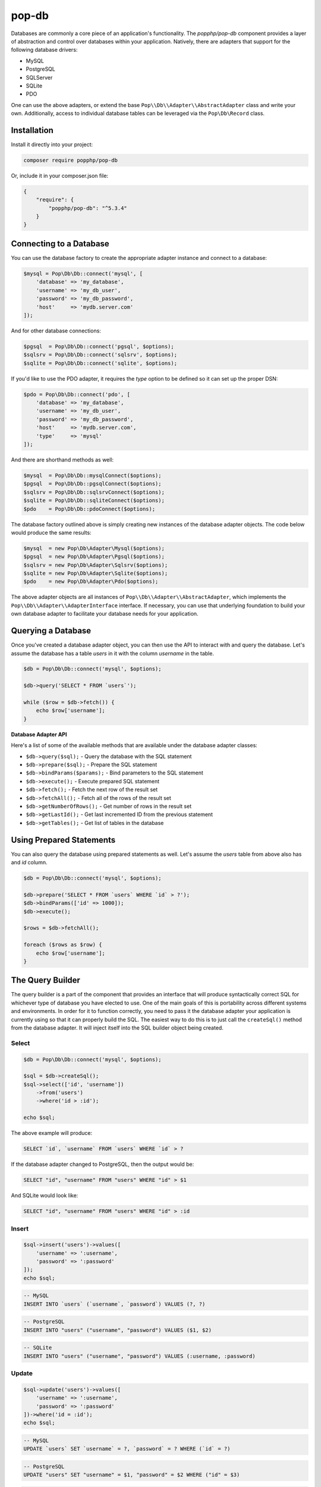 pop-db
======

Databases are commonly a core piece of an application's functionality. The `popphp/pop-db`
component provides a layer of abstraction and control over databases within your application.
Natively, there are adapters that support for the following database drivers:

+ MySQL
+ PostgreSQL
+ SQLServer
+ SQLite
+ PDO

One can use the above adapters, or extend the base ``Pop\\Db\\Adapter\\AbstractAdapter`` class and
write your own. Additionally, access to individual database tables can be leveraged via the
``Pop\Db\Record`` class.

Installation
------------

Install it directly into your project:

.. code-block:: bash

    composer require popphp/pop-db

Or, include it in your composer.json file:

.. code-block:: json

    {
        "require": {
            "popphp/pop-db": "^5.3.4"
        }
    }


Connecting to a Database
------------------------

You can use the database factory to create the appropriate adapter instance and connect to a database:

.. code-block:: php

    $mysql = Pop\Db\Db::connect('mysql', [
        'database' => 'my_database',
        'username' => 'my_db_user',
        'password' => 'my_db_password',
        'host'     => 'mydb.server.com'
    ]);

And for other database connections:

.. code-block:: php

    $pgsql  = Pop\Db\Db::connect('pgsql', $options);
    $sqlsrv = Pop\Db\Db::connect('sqlsrv', $options);
    $sqlite = Pop\Db\Db::connect('sqlite', $options);

If you'd like to use the PDO adapter, it requires the `type` option to be defined so it can set
up the proper DSN:

.. code-block:: php

    $pdo = Pop\Db\Db::connect('pdo', [
        'database' => 'my_database',
        'username' => 'my_db_user',
        'password' => 'my_db_password',
        'host'     => 'mydb.server.com',
        'type'     => 'mysql'
    ]);

And there are shorthand methods as well:

.. code-block:: php

    $mysql  = Pop\Db\Db::mysqlConnect($options);
    $pgsql  = Pop\Db\Db::pgsqlConnect($options);
    $sqlsrv = Pop\Db\Db::sqlsrvConnect($options);
    $sqlite = Pop\Db\Db::sqliteConnect($options);
    $pdo    = Pop\Db\Db::pdoConnect($options);

The database factory outlined above is simply creating new instances of the database adapter objects.
The code below would produce the same results:

.. code-block:: php

    $mysql  = new Pop\Db\Adapter\Mysql($options);
    $pgsql  = new Pop\Db\Adapter\Pgsql($options);
    $sqlsrv = new Pop\Db\Adapter\Sqlsrv($options);
    $sqlite = new Pop\Db\Adapter\Sqlite($options);
    $pdo    = new Pop\Db\Adapter\Pdo($options);

The above adapter objects are all instances of ``Pop\\Db\\Adapter\\AbstractAdapter``, which implements the
``Pop\\Db\\Adapter\\AdapterInterface`` interface. If necessary, you can use that underlying foundation to
build your own database adapter to facilitate your database needs for your application.

Querying a Database
-------------------

Once you've created a database adapter object, you can then use the API to interact with and
query the database. Let's assume the database has a table `users` in it with the column `username`
in the table.

.. code-block:: php

    $db = Pop\Db\Db::connect('mysql', $options);

    $db->query('SELECT * FROM `users`');

    while ($row = $db->fetch()) {
        echo $row['username'];
    }

**Database Adapter API**

Here's a list of some of the available methods that are available under the database adapter classes:

* ``$db->query($sql);`` - Query the database with the SQL statement
* ``$db->prepare($sql);`` - Prepare the SQL statement
* ``$db->bindParams($params);`` - Bind parameters to the SQL statement
* ``$db->execute();`` - Execute prepared SQL statement
* ``$db->fetch();`` - Fetch the next row of the result set
* ``$db->fetchAll();`` - Fetch all of the rows of the result set
* ``$db->getNumberOfRows();`` - Get number of rows in the result set
* ``$db->getLastId();`` - Get last incremented ID from the previous statement
* ``$db->getTables();`` - Get list of tables in the database

Using Prepared Statements
-------------------------

You can also query the database using prepared statements as well. Let's assume the `users` table
from above also has and `id` column.

.. code-block:: php

    $db = Pop\Db\Db::connect('mysql', $options);

    $db->prepare('SELECT * FROM `users` WHERE `id` > ?');
    $db->bindParams(['id' => 1000]);
    $db->execute();

    $rows = $db->fetchAll();

    foreach ($rows as $row) {
        echo $row['username'];
    }

The Query Builder
-----------------

The query builder is a part of the component that provides an interface that will produce syntactically correct
SQL for whichever type of database you have elected to use. One of the main goals of this is portability across
different systems and environments. In order for it to function correctly, you need to pass it the database
adapter your application is currently using so that it can properly build the SQL. The easiest way to do this
is to just call the ``createSql()`` method from the database adapter. It will inject itself into the SQL builder
object being created.

Select
~~~~~~

.. code-block:: php

    $db = Pop\Db\Db::connect('mysql', $options);

    $sql = $db->createSql();
    $sql->select(['id', 'username'])
        ->from('users')
        ->where('id > :id');

    echo $sql;

The above example will produce:

.. code-block:: sql

    SELECT `id`, `username` FROM `users` WHERE `id` > ?

If the database adapter changed to PostgreSQL, then the output would be:

.. code-block:: sql

    SELECT "id", "username" FROM "users" WHERE "id" > $1

And SQLite would look like:

.. code-block:: sql

    SELECT "id", "username" FROM "users" WHERE "id" > :id

Insert
~~~~~~

.. code-block:: php

    $sql->insert('users')->values([
        'username' => ':username',
        'password' => ':password'
    ]);
    echo $sql;

.. code-block:: sql

    -- MySQL
    INSERT INTO `users` (`username`, `password`) VALUES (?, ?)

.. code-block:: sql

    -- PostgreSQL
    INSERT INTO "users" ("username", "password") VALUES ($1, $2)

.. code-block:: sql

    -- SQLite
    INSERT INTO "users" ("username", "password") VALUES (:username, :password)

Update
~~~~~~

.. code-block:: php

    $sql->update('users')->values([
        'username' => ':username',
        'password' => ':password'
    ])->where('id = :id');
    echo $sql;

.. code-block:: sql

    -- MySQL
    UPDATE `users` SET `username` = ?, `password` = ? WHERE (`id` = ?)

.. code-block:: sql

    -- PostgreSQL
    UPDATE "users" SET "username" = $1, "password" = $2 WHERE ("id" = $3)

.. code-block:: sql

    -- SQLite
    UPDATE "users" SET "username" = :username, "password" = :password WHERE ("id" = :id)

Delete
~~~~~~

.. code-block:: php

    $sql->delete('users')
        ->where('id = :id');
    echo $sql;

.. code-block:: sql

    -- MySQL
    DELETE FROM `users` WHERE (`id` = ?)

.. code-block:: sql

    -- PostgreSQL
    DELETE FROM "users" WHERE ("id" = $1)

.. code-block:: sql

    -- SQLite
    DELETE FROM "users" WHERE ("id" = :id)

Joins
~~~~~

The SQL Builder has an API to assist you in constructing complex SQL statements that use joins. Typically,
the join methods take two parameters: the foreign table and an array with a 'key => value' of the two related
columns across the two tables. Here's a SQL builder example using a LEFT JOIN:

.. code-block:: php

    $sql->select(['id', 'username', 'email'])->from('users')
        ->leftJoin('user_info', ['users.id' => 'user_info.user_id'])
        ->where('id < :id')
        ->orderBy('id', 'DESC');

    echo $sql;

.. code-block:: sql

    -- MySQL
    SELECT `id`, `username`, `email` FROM `users`
        LEFT JOIN `user_info` ON (`users`.`id` = `user_info`.`user_id`)
        WHERE (`id` < ?) ORDER BY `id` DESC

.. code-block:: sql

    -- PostgreSQL
    SELECT "id", "username", "email" FROM "users"
        LEFT JOIN "user_info" ON ("users"."id" = "user_info"."user_id")
        WHERE ("id" < $1) ORDER BY "id" DESC

.. code-block:: sql

    -- SQLite
    SELECT "id", "username", "email" FROM "users"
        LEFT JOIN "user_info" ON ("users"."id" = "user_info"."user_id")
        WHERE ("id" < :id) ORDER BY "id" DESC

Here's the available API for joins:

* ``$sql->join($foreignTable, array $columns, $join = 'JOIN');`` - Basic join
* ``$sql->leftJoin($foreignTable, array $columns);`` - Left join
* ``$sql->rightJoin($foreignTable, array $columns);`` - Right join
* ``$sql->fullJoin($foreignTable, array $columns);`` -  Full join
* ``$sql->outerJoin($foreignTable, array $columns);`` -  Outer join
* ``$sql->leftOuterJoin($foreignTable, array $columns);`` -  Left outer join
* ``$sql->rightOuterJoin($foreignTable, array $columns);`` -  Right outer join
* ``$sql->fullOuterJoin($foreignTable, array $columns);`` -  Full outer join
* ``$sql->innerJoin($foreignTable, array $columns);`` -  Outer join
* ``$sql->leftInnerJoin($foreignTable, array $columns);`` -  Left inner join
* ``$sql->rightInnerJoin($foreignTable, array $columns);`` -  Right inner join
* ``$sql->fullInnerJoin($foreignTable, array $columns);`` -  Full inner join

Predicates
~~~~~~~~~~

The SQL Builder also has an extensive API to assist you in constructing predicates with which to filter your
SQL statements. Here's a list of some of the available methods to help you construct your predicate clauses:

* ``$sql->where($where);`` - Add a WHERE predicate
* ``$sql->andWhere($where);`` - Add another WHERE predicate using the AND conjunction
* ``$sql->orWhere($where);`` - Add another WHERE predicate using the OR conjunction
* ``$sql->having($having);`` - Add a HAVING predicate
* ``$sql->andHaving($having);`` - Add another HAVING predicate using the AND conjunction
* ``$sql->orHaving($having);`` - Add another HAVING predicate using the OR conjunction

**AND WHERE**

.. code-block:: php

    $sql->select()
        ->from('users')
        ->where('id > :id')->andWhere('email LIKE :email');

    echo $sql;

.. code-block:: sql

    -- MySQL
    SELECT * FROM `users` WHERE ((`id` > ?) AND (`email` LIKE ?))

**OR WHERE**

.. code-block:: php

    $sql->select()
        ->from('users')
        ->where('id > :id')->orWhere('email LIKE :email');

    echo $sql;

.. code-block:: sql

    -- MySQL
    SELECT * FROM `users` WHERE ((`id` > ?) OR (`email` LIKE ?))

There is even a more detailed and granular API that comes with the predicate objects.

.. code-block:: php

    $sql->select()
        ->from('users')
        ->where->greaterThan('id', ':id')->and()->equalTo('email', ':email');

    echo $sql;

.. code-block:: sql

    -- MySQL
    SELECT * FROM `users` WHERE ((`id` > ?) AND (`email` = ?))

Nested Predicates
~~~~~~~~~~~~~~~~~

If you need to nest a predicate, there are API methods to allow you to do that as well:

* ``$sql->nest($conjunction = 'AND');`` - Create a nested predicate set
* ``$sql->andNest();`` - Create a nested predicate set using the AND conjunction
* ``$sql->orNest();`` - Create a nested predicate set using the OR conjunction

.. code-block:: php

    $sql->select()
        ->from('users')
        ->where->greaterThan('id', ':id')
            ->nest()->greaterThan('logins', ':logins')
                ->or()->lessThanOrEqualTo('failed', ':failed');

    echo $sql;

The output below shows the predicates for ``logins`` and ``failed`` are nested together:

.. code-block:: sql

    -- MySQL
    SELECT * FROM `users` WHERE ((`id` > ?) AND ((`logins` > ?) OR (`failed` <= ?)))

Sorting, Order & Limits
~~~~~~~~~~~~~~~~~~~~~~~

The SQL Builder also has methods to allow to further control your SQL statement's result set:

* ``$sql->groupBy($by);`` - Add a GROUP BY
* ``$sql->orderBy($by, $order = 'ASC');`` - Add an ORDER BY
* ``$sql->limit($limit);`` - Add a LIMIT
* ``$sql->offset($offset);`` - Add an OFFSET

Execute SQL
~~~~~~~~~~~

You can just pass the ``$sql`` object down into either the ``query()`` or ``prepare()`` methods of the ``$db``
adapter:

.. code-block:: php

    // No parameters
    $db->query($sql);

.. code-block:: php

    // Prepared statement with bound parameters
    $db->prepare($sql)
        ->bindParams($params)
        ->execute();

The Schema Builder
------------------

In addition to the query builder, there is also a schema builder to assist with database table
structures and their management. In a similar fashion to the query builder, the schema builder
has an API that mirrors the SQL that would be used to create, alter and drop tables in a database.
It is also built to be portable and work across different environments that may have different chosen
database adapters with which to work. And like the query builder, in order for it to function correctly,
you need to pass it the database adapter your application is currently using so that it can properly
build the SQL. The easiest way to do this is to just call the ``createSchema()`` method from the
database adapter. It will inject itself into the Schema builder object being created.

The examples below show separate schema statements, but a single schema builder object can have multiple
schema statements within one schema builder object's life cycle.

Create Table
~~~~~~~~~~~~

.. code-block:: php

    $db = Pop\Db\Db::mysqlConnect($options);

    $schema = $db->createSchema();
    $schema->create('users')
        ->int('id', 16)
        ->varchar('username', 255)
        ->varchar('password', 255);

    echo $schema;

The above code would produced the following SQL:

.. code-block:: sql

    -- MySQL
    CREATE TABLE `users` (
      `id` INT(16),
      `username` VARCHAR(255),
      `password` VARCHAR(255)
    ) ENGINE=InnoDB DEFAULT CHARSET=utf8;

**Foreign Key Example**

Here is an example of creating an additional ``user_info`` table that references the above ``users`` table
with a foreign key:

.. code-block:: php

    $schema->create('user_info')
        ->int('user_id', 16)
        ->varchar('email', 255)
        ->varchar('phone', 255)
        ->foreignKey('user_id')->references('users')->on('id')->onDelete('CASCADE');

The above code would produced the following SQL:

.. code-block:: sql

    -- MySQL
    ALTER TABLE `user_info` ADD CONSTRAINT `fk_user_id` FOREIGN KEY (`user_id`)
      REFERENCES `users` (`id`) ON DELETE CASCADE ON UPDATE CASCADE;

Alter Table
~~~~~~~~~~~

.. code-block:: php

    $schema->alter('users')
        ->addColumn('email', 'VARCHAR', 255);

    echo $schema;

The above code would produced the following SQL:

.. code-block:: sql

    -- MySQL
    ALTER TABLE `users` ADD `email` VARCHAR(255);

Drop Table
~~~~~~~~~~

.. code-block:: php

    $schema->drop('users');

    echo $schema;

The above code would produced the following SQL:

.. code-block:: sql

    -- MySQL
    DROP TABLE `users`;

Execute Schema
~~~~~~~~~~~~~~

You can execute the schema by using the ``execute()`` method within the schema builder object:

.. code-block:: php

    $schema->execute();

Schema Builder API
~~~~~~~~~~~~~~~~~~

In the above code samples, if you want to access the table object directly, you can like this:

.. code-block:: php

    $createTable   = $schema->create('users');
    $alterTable    = $schema->alter('users');
    $truncateTable = $schema->truncate('users');
    $renameTable   = $schema->rename('users');
    $dropTable     = $schema->drop('users');

Here's a list of common methods available with which to build your schema:

* ``$createTable->ifNotExists();`` - Add a IF NOT EXISTS flag
* ``$createTable->addColumn($name, $type, $size = null, $precision = null, array $attributes = []);`` - Add a column
* ``$createTable->increment($start = 1);`` - Set an increment value
* ``$createTable->defaultIs($value);`` - Set the default value for the current column
* ``$createTable->nullable();`` - Make the current column nullable
* ``$createTable->notNullable();`` - Make the current column not nullable
* ``$createTable->index($column, $name = null, $type = 'index');`` - Create an index on the column
* ``$createTable->unique($column, $name = null);`` - Create a unique index on the column
* ``$createTable->primary($column, $name = null);`` - Create a primary index on the column

The following methods are shorthand methods for adding columns of various common types. Please note, if the
selected column type isn't supported by the current database adapter, the column type is normalized to
the closest type.

* ``$createTable->integer($name, $size = null, array $attributes = []);``
* ``$createTable->int($name, $size = null, array $attributes = []);``
* ``$createTable->bigInt($name, $size = null, array $attributes = []);``
* ``$createTable->mediumInt($name, $size = null, array $attributes = []);``
* ``$createTable->smallInt($name, $size = null, array $attributes = []);``
* ``$createTable->tinyInt($name, $size = null, array $attributes = []);``
* ``$createTable->float($name, $size = null, $precision = null, array $attributes = []);``
* ``$createTable->real($name, $size = null, $precision = null, array $attributes = [])``
* ``$createTable->double($name, $size = null, $precision = null, array $attributes = []);``
* ``$createTable->decimal($name, $size = null, $precision = null, array $attributes = []);``
* ``$createTable->numeric($name, $size = null, $precision = null, array $attributes = []);``
* ``$createTable->date($name, array $attributes = []);``
* ``$createTable->time($name, array $attributes = []);``
* ``$createTable->datetime($name, array $attributes = []);``
* ``$createTable->timestamp($name, array $attributes = []);``
* ``$createTable->year($name, $size = null, array $attributes = []);``
* ``$createTable->text($name, array $attributes = []);``
* ``$createTable->tinyText($name, array $attributes = []);``
* ``$createTable->mediumText($name, array $attributes = []));``
* ``$createTable->longText($name, array $attributes = []);``
* ``$createTable->blob($name, array $attributes = []);``
* ``$createTable->mediumBlob($name, array $attributes = []);``
* ``$createTable->longBlob($name, array $attributes = []);``
* ``$createTable->char($name, $size = null, array $attributes = []);``
* ``$createTable->varchar($name, $size = null, array $attributes = []);``

The following methods are all related to the creation of foreign key constraints and their relationships:

* ``$createTable->int($name, $size = null, array $attributes = [])`` - Create a foreign key on the column
* ``$createTable->references($foreignTable);`` - Create a reference to a table for the current foreign key constraint
* ``$createTable->on($foreignColumn);`` - Used in conjunction with ``references()`` to designate the foreign column
* ``$createTable->onDelete($action = null)`` - Set the ON DELETE parameter for a foreign key constraint

Active Record
-------------

The ``Pop\Db\Record`` class uses the `Active Record pattern`_ as a base to allow you to work with
and query tables in a database directly. To set this up, you create a table class that extends the
``Pop\Db\Record`` class:

.. code-block:: php

    class Users extends Pop\Db\Record { }

By default, the table name will be parsed from the class name and it will have a primary key called `id`.
Those settings are configurable as well for when you need to override them. The "class-name-to-table-name"
parsing works by converting the CamelCase class name into a lower case underscore name (without the
namespace prefix):

* Users -> users
* MyUsers -> my_users
* MyApp\\Table\\SomeMetaData -> some_meta_data

If you need to override these default settings, you can do so in the child table class you create:

.. code-block:: php

    class Users extends Pop\Db\Record
    {
        protected $table  = 'my_custom_users_table';

        protected $prefix = 'pop_';

        protected $primaryKeys = ['id', 'some_other_id'];
    }

In the above example, the table is set to a custom value, a table prefix is defined and the primary keys
are set to a value of two columns. The custom table prefix means that the full table name that will be used
in the class will be `pop_my_custom_users_table`.

Once you've created and configured your table classes, you can then use the API to interface with them. At
some point in the beginning stages of your application's life cycle, you will need to set the database
adapter for the table classes to use. You can do that like this:

.. code-block:: php

    $db = Pop\Db\Db::connect('mysql', $options);
    Pop\Db\Record::setDb($db);

That database adapter will be used for all table classes in your application that extend ``Pop\Db\Record``.
If you want a specific database adapter for a particular table class, you can specify that on the table
class level:

.. code-block:: php

    $userDb = Pop\Db\Db::connect('mysql', $options)
    Users::setDb($userDb);

Fetching Records
~~~~~~~~~~~~~~~~

Once a record class is correctly wired up, you can use the API to query the table in the database directly
like in the following examples:

**Fetch a single row by ID, update data**

.. code-block:: php

    $user = Users::findById(1001);

    if (isset($user->id)) {
        $user->username = 'admin2';
        $user->save();
    }

**Fetch a single row by another column**

.. code-block:: php

    $user = Users::findOne(['username' => 'admin2']);

    if (isset($user->id)) {
        $user->username = 'admin3';
        $user->save();
    }

**Fetch multiple rows**

.. code-block:: php

    $users = Users::findAll([
        'order' => 'id ASC',
        'limit' => 25
    ]);

    foreach ($users as $user) {
        echo $user->username;
    }

    $users = Users::findBy(['logins' => 0]);

    foreach ($users as $user) {
        echo $user->username . ' has never logged in.';
    }

**Fetch and return only certain columns**

.. code-block:: php

    $users = Users::findAll(['select' => ['id', 'username']]);

    foreach ($users as $user) {
        echo $user->id . ': ' . $user->username;
    }

    $users = Users::findBy(['logins' => 0], ['select' => ['id', 'username']]);

    foreach ($users as $user) {
        echo $user->id . ': ' . $user->username . ' has never logged in.';
    }

Create a Record
~~~~~~~~~~~~~~~

.. code-block:: php

    $user = new Users([
        'username' => 'editor',
        'email'    => 'editor@mysite.com'
    ]);

    $user->save();

Delete a Record
~~~~~~~~~~~~~~~

.. code-block:: php

    $user = Users::findById(1001);

    if (isset($user->id)) {
        $user->delete();
    }

**Deleting Multiple Records**

You can delete multiple rows by passed a ``$columns`` parameter into the delete method.

.. code-block:: php

    $user = new Users();
    $user->delete(['logins' => 0]);

Execute Custom SQL
~~~~~~~~~~~~~~~~~~

You can execute custom SQL to run custom queries on the table. One way to do this is by using the SQL Builder:

.. code-block:: php

    $sql = Users::db()->createSql();

    $sql->select()
        ->from(Users::table())
        ->where('id > :id');

    $users = Users::execute($sql, ['id' => 1000]);

    foreach ($users as $user) {
        echo $user->username;
    }

Tracking Changed Values
~~~~~~~~~~~~~~~~~~~~~~~

The ``Pop\Db\Record`` class the ability to track changed values within the record object. This is often times
referred to "dirty attributes."

.. code-block:: php

    $user = Users::findById(1001);

    if (isset($user->id)) {
        $user->username = 'admin2';
        $user->save();

        $dirty = $user->getDirty();
    }

The ``$dirty`` variable will contain two arrays: `old` and `new`:

.. code-block:: text

    [old] => [
        "username" => "admin"
    ],
    [new] => [
        "username" => "admin2"
    ]

And as you can see, only the field or fields that have been changed are stored.

Active Record API
~~~~~~~~~~~~~~~~~

The basic overview of the record class static API is as follows, using the child class ``Users`` as an example:

* ``Users::setDb(Adapter\AbstractAdapter $db, $prefix = null, $isDefault = false)`` - Set the DB adapter
* ``Users::hasDb()`` - Check if the class has a DB adapter set
* ``Users::db()`` - Get the DB adapter object
* ``Users::sql()`` - Get the SQL object
* ``Users::findById($id)`` - Find a single record by ID
* ``Users::findOne(array $columns = null, array $options = null)`` - Find a single record
* ``Users::findOneOrCreate(array $columns = null, array $options = null)`` - Find a single record or create it if it doesn't exist
* ``Users::findLatest($by = null, array $columns = null, array $options = null)`` - Find the latest record
* ``Users::findBy(array $columns = null, array $options = null, $asArray = false)`` - Find a record or records by certain column values
* ``Users::findByOrCreate(array $columns = null, array $options = null, $asArray = false)`` - Find a record or records by certain column values or create it if doesn't exist
* ``Users::findAll(array $options = null, $asArray = false)`` - Find all records in the table
* ``Users::execute($sql, $params, $asArray = false)`` - Execute a custom prepared SQL statement
* ``Users::query($sql, $asArray = false)`` - Execute a simple SQL query
* ``Users::getTotal(array $columns = null, array $options = null)`` - Get total of rows in the table

The basic overview of the record class instance API is as follows:

* ``$user->getById($id)`` - Find a single record by ID
* ``$user->getOneBy(array $columns = null, array $options = null)`` - Find a single record by ID
* ``$user->getBy(array $columns = null, array $options = null, $asArray = false)`` - Find a record or records by certain column values
* ``$user->getAll(array $options = null, $asArray = false)`` - Find all records in the table
* ``$user->save();`` - Save the record
* ``$user->delete(array $columns = null);`` - Delete the record or records
* ``$user->increment($column, $amount = 1);`` - Increment a numeric column
* ``$user->decrement($column, $amount = 1);`` - Decrement a numeric column
* ``$user->replicate(array $replace = []);`` - Replicate a record
* ``$user->isDirty();`` - Check if the record has been changed
* ``$user->getDirty();`` - Get any changes from the record
* ``$user->resetDirty();`` - Reset the record if there were any changes

In the some of the methods above, the ``$options`` parameter is an associative array that can contain values such as:

.. code-block:: php

    $options = [
        'select' => ['id', 'username'],
        'order'  => 'username ASC',
        'limit'  => 25,
        'offset' => 5,
        'join'   => [
            [
                'table'   => 'user_info',
                'columns' => ['users.id' => 'user_info.user_id']
            ]
        ]
    ];

The `select` key value can be an array of only the columns you would like to select. Otherwise it will select all columns `*`.
The `order`, `limit` and `offset` key values all relate to those values to control the order, limit and offset of the
SQL query. The `join` key allows you to pass the parameters in to create a JOIN statement.

Encoded Record
~~~~~~~~~~~~~~

As of ``pop-db`` version 4.5.0 (included as of Pop PHP Framework 4.0.2), there is now support for an encoded record class,
which provides the functionality to more easily store and retrieve data that needs to be encoded in some way. The
five ways supported out of the box are:

* JSON-encoded values
* PHP-serialized values
* Base64-encoded values
* Password hash values (one-way hashing)
* OpenSSL-encrypted values

Similar to the example above, you would create and wire up a table class, filling in the necessary configuration details,
like below:

.. code-block:: php

    class Users extends Pop\Db\Record\Encoded
    {
        protected $jsonFields      = ['info'];
        protected $phpFields       = ['metadata'];
        protected $base64Fields    = ['contents'];
        protected $hashFields      = ['password'];
        protected $encryptedFields = ['ssn'];
        protected $hashAlgorithm   = PASSWORD_BCRYPT;
        protected $hashOptions     = ['cost' => 10];
        protected $cipherMethod    = 'AES-256-CBC';
        protected $key             = 'SOME_KEY';
        protected $iv              = 'SOME_BASE64_ENCODED_IV';
    }

In the above example, you configure the fields that will need to be encoded and decoded, as well as pertinent configuration
options for hashing and encryption. Now, when you save and retrieve data, the encoding and decoding will be handled for you:

.. code-block:: php

    $user = new Users([
        'username' => 'editor',
        'password' => '12edit34',
        'info'     => [
            'foo' => 'bar'
        ],
        'metadata' => [
            'attrib' => 'value'
        ],
        'contents' => 'Some text from a file.',
        'ssn'      => '123-45-6789'
    ]);

    $user->save();

The values will be correctly encoded and stored in the database, like such:

.. code-block:: text

    password: $2y$10$juVQwg2Gndy/sH5jxFcO/.grehHDvhs8QaRWFQ7hPkvCLHjDUdkNe
    info: {"foo":"bar"}
    metadata: a:1:{s:6:"attrib";s:5:"value";}
    contents: U29tZSB0ZXh0IGZyb20gYSBmaWxlLg==
    ssn: zoVgGSiYu4QvIt2XIREe3Q==

And then retrieving the record will automatically decode the values for you to access:

.. code-block:: php

    $user = Users::findById(1);
    print_r($user->toArray());

which will display:

.. code-block:: text

    Array
    (
        [username] => editor
        [password] => $2y$10$juVQwg2Gndy/sH5jxFcO/.grehHDvhs8QaRWFQ7hPkvCLHjDUdkNe
        [info] => Array
            (
                [foo] => bar
            )

        [metadata] => Array
            (
                [attrib] => value
            )

        [contents] => Some text from a file.
        [ssn] => 123-45-6789
    )

Please note that the password hashing functionality supports one-way hashing only. So the value of those fields will
only be encoded once, and then never decoded. You can call the ``verify($key, $value)`` method to verify a password
attempt against the hash:

.. code-block:: php

    $user = Users::findById(1);
    if ($user->verify('password', '12edit34')) {
        // Login
    } else {
        // Deny user
    }

Relationships & Associations
----------------------------

Relationships and associations are supported to allow for a simple way to select related data within the database. Building
on the example above with the `Users` table, let's add an `Info` and an `Orders` table. The user will have a 1:1 relationship
with a row in the `Info` table, and the user will have a 1:many relationship with the `Orders` table:

.. code-block:: php

    class Users extends Pop\Db\Record
    {

        // Define a 1:1 relationship
        public function info()
        {
            return $this->hasOne('Info', 'user_id')
        }

        // Define a 1:many relationship
        public function orders()
        {
            return $this->hasMany('Orders', 'user_id');
        }

    }

    // Foreign key to the related user is `user_id`
    class Info extends Pop\Db\Record
    {

    }

    // Foreign key to the related user is `user_id`
    class Orders extends Pop\Db\Record
    {

        // Define the parent relationship up to the user that owns this order record
        public function user()
        {
            return $this->belongsTo('User', 'user_id');
        }

    }

So with those table classes wired up, there now exists a useful network of relationships among the database
entities that can be accessed like this:

.. code-block:: php

    $user = Users::findById(1);

    // Loop through all of the user's orders
    foreach ($user->orders as $order) {
        echo $order->id;
    }

    // Display the user's title stored in the `info` table
    echo $user->info->title;

Or, in this case, if you have selected an order already and want to access the parent user that owns it:

.. code-block:: php

    $order = Orders::findById(2);
    echo $order->user->username;

**Eager-Loading**

In the 1:many example given above, the orders are "lazy-loaded," meaning that they aren't called from of the
database until you call the ``orders()`` method. However, you can access a 1:many relationship with what is
called "eager-loading." However, to take full advantage of this, you would have alter the method in the `Users`
table:

.. code-block:: php

    class Users extends Pop\Db\Record
    {

        // Define a 1:many relationship
        public function orders($options = null, $eager = false)
        {
            return $this->hasMany('Orders', 'user_id', $options, $eager);
        }

    }

The ``$options`` parameter is a way to pass additional select criteria to the selection of the order rows,
such as `order` and `limit`. The ``$eager`` parameter is what triggers the eager-loading, however, with this
set up, you'll actually access it using the static ``with()`` method, like this:

.. code-block:: php

    $user = Users::with('orders')->getById(10592005);

    // Loop through all of the user's orders
    foreach ($user->orders as $order) {
        echo $order->id;
    }

The static ``with()`` method also supports multiple relationships as well:

.. code-block:: php

    $user = Users::with(['orders', 'posts'])->getById(1001);

The static ``with()`` method also supports nested child relationships. Assuming the following relationship methods
exist in the following classes:

* ``Users->posts()`` - returns `$this->hasMany()`
* ``Posts->comments()`` - returns `$this->hasMany()`

this following example will retrieve ``parent -> child -> grandchild``:

.. code-block:: php

    $user = Users::with('posts.comments')->getById(1001);

And, it works in reverse as well. Assuming the following relationship methods exist in the following classes:

* ``Comments->post()`` - returns `$this->belongsTo()`
* ``Posts->user()`` - returns `$this->belongsTo()`

this following example will retrieve grandchild -> child -> parent:

.. code-block:: php

    $comment = Comments::with('post.user')->getById(1001);

A note about the access in the example given above. Even though a method was defined to access the different
relationships, you can use a magic property to access them as well, and it will route to that method. Also,
object and array notation is supported throughout any record object. The following example all produce the
same result:

.. code-block:: php

    $user = Users::findById(1);

    echo $user->info()->title;
    echo $user->info()['title'];
    echo $user->info->title;
    echo $user->info['title'];

Shorthand SQL Syntax
--------------------

To help with making custom queries more quickly and without having to utilize the Sql Builder, there is
shorthand SQL syntax that is supported by the ``Pop\Db\Record`` class. Here's a list of what is supported
and what it translates into:

**Basic operators**

.. code-block:: text

    $users = Users::findBy(['id' => 1]);   => WHERE id = 1
    $users = Users::findBy(['id!=' => 1]); => WHERE id != 1
    $users = Users::findBy(['id>' => 1]);  => WHERE id > 1
    $users = Users::findBy(['id>=' => 1]); => WHERE id >= 1
    $users = Users::findBy(['id<' => 1]);  => WHERE id < 1
    $users = Users::findBy(['id<=' => 1]); => WHERE id <= 1

**LIKE and NOT LIKE**

.. code-block:: text

    $users = Users::findBy(['%username%'   => 'test']); => WHERE username LIKE '%test%'
    $users = Users::findBy(['username%'    => 'test']); => WHERE username LIKE 'test%'
    $users = Users::findBy(['%username'    => 'test']); => WHERE username LIKE '%test'
    $users = Users::findBy(['-%username'   => 'test']); => WHERE username NOT LIKE '%test'
    $users = Users::findBy(['username%-'   => 'test']); => WHERE username NOT LIKE 'test%'
    $users = Users::findBy(['-%username%-' => 'test']); => WHERE username NOT LIKE '%test%'

**NULL and NOT NULL**

.. code-block:: text

    $users = Users::findBy(['username' => null]);  => WHERE username IS NULL
    $users = Users::findBy(['username-' => null]); => WHERE username IS NOT NULL

**IN and NOT IN**

.. code-block:: text

    $users = Users::findBy(['id' => [2, 3]]);  => WHERE id IN (2, 3)
    $users = Users::findBy(['id-' => [2, 3]]); => WHERE id NOT IN (2, 3)

**BETWEEN and NOT BETWEEN**

.. code-block:: text

    $users = Users::findBy(['id' => '(1, 5)']);  => WHERE id BETWEEN (1, 5)
    $users = Users::findBy(['id-' => '(1, 5)']); => WHERE id NOT BETWEEN (1, 5)

Additionally, if you need use multiple conditions for your query, you can and they will be
stitched together with AND:

.. code-block:: php

    $users = Users::findBy([
        'id>'       => 1,
        '%username' => 'user1'
    ]);

which will be translated into:

.. code-block:: text

    WHERE (id > 1) AND (username LIKE '%test')

If you need to use OR instead, you can specify it like this:

.. code-block:: php

    $users = Users::findBy([
        'id>'       => 1,
        '%username' => 'user1 OR'
    ]);

Notice the ' OR' added as a suffix to the second condition's value. That will apply the OR
to that part of the predicate like this:

.. code-block:: text

    WHERE (id > 1) OR (username LIKE '%test')

Database Migrations
-------------------

Database migrations are scripts that assist in implementing new changes to the database, as well
rolling back any changes to a previous state. It works by storing a directory of migration class
files and keeping track of the current state, or the last one that was processed. From that, you
can write scripts to run the next migration state or rollback to the previous one.

You can create a blank template migration class like this:

.. code-block:: php

    use Pop\Db\Sql\Migrator;

    Migrator::create('MyNewMigration', 'migrations');

The code above will create a file that look like ``migrations/20170225100742_my_new_migration.php``
and it will contain a blank class template:

.. code-block:: php

    <?php

    use Pop\Db\Sql\Migration\AbstractMigration;

    class MyNewMigration extends AbstractMigration
    {

        public function up()
        {

        }

        public function down()
        {

        }

    }

From there, you can write your forward migration steps in the ``up()`` method, or your rollback steps
in the ``down()`` method. Here's an example that creates a table when stepped forward, and drops
that table when rolled back:

.. code-block:: php

    <?php

    use Pop\Db\Sql\Migration\AbstractMigration;

    class MyNewMigration extends AbstractMigration
    {

        public function up()
        {
            $schema = $this->db->createSchema();
            $schema->create('users')
                ->int('id', 16)->increment()
                ->varchar('username', 255)
                ->varchar('password', 255)
                ->primary('id');

            $this->db->query($schema);
        }

        public function down()
        {
            $schema = $this->db->createSchema();
            $schema->drop('users');
            $this->db->query($schema);
        }

    }

To step forward, you would call the migrator like this:

.. code-block:: php

    use Pop\Db\Db;
    use Pop\Db\Sql\Migrator;

    $db = Pop\Db\Db::connect('mysql', [
        'database' => 'my_database',
        'username' => 'my_db_user',
        'password' => 'my_db_password',
        'host'     => 'mydb.server.com'
    ]);

    $migrator = new Migrator($db, 'migrations');
    $migrator->run();

The above code would have created the table ``users`` with the defined columns.
To roll back the migration, you would call the migrator like this:

.. code-block:: php

    use Pop\Db\Db;
    use Pop\Db\Sql\Migrator;

    $db = Pop\Db\Db::connect('mysql', [
        'database' => 'my_database',
        'username' => 'my_db_user',
        'password' => 'my_db_password',
        'host'     => 'mydb.server.com'
    ]);

    $migrator = new Migrator($db, 'migrations');
    $migrator->rollback();

And the above code here would have dropped the table ``users`` from the database.

.. _Active Record pattern: https://en.wikipedia.org/wiki/Active_record_pattern
